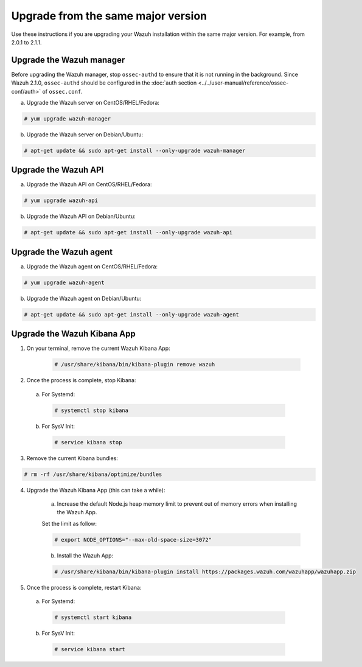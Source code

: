 .. Copyright (C) 2018 Wazuh, Inc.

.. _upgrading_same_major:

Upgrade from the same major version
=====================================

Use these instructions if you are upgrading your Wazuh installation within the same major version. For example, from 2.0.1 to 2.1.1.

Upgrade the Wazuh manager
-------------------------

Before upgrading the Wazuh manager, stop ``ossec-authd`` to ensure that it is not running in the background. Since Wazuh 2.1.0, ``ossec-authd`` should be configured in the :doc:`auth section <../../user-manual/reference/ossec-conf/auth>` of ``ossec.conf``.


a) Upgrade the Wazuh server on CentOS/RHEL/Fedora:

.. code-block:: console

    # yum upgrade wazuh-manager

b) Upgrade the Wazuh server on Debian/Ubuntu:

.. code-block:: console

    # apt-get update && sudo apt-get install --only-upgrade wazuh-manager

Upgrade the Wazuh API
---------------------

a) Upgrade the Wazuh API on CentOS/RHEL/Fedora:

.. code-block:: console

    # yum upgrade wazuh-api

b) Upgrade the Wazuh API on Debian/Ubuntu:

.. code-block:: console

    # apt-get update && sudo apt-get install --only-upgrade wazuh-api


Upgrade the Wazuh agent
-----------------------

a) Upgrade the Wazuh agent on CentOS/RHEL/Fedora:

.. code-block:: console

    # yum upgrade wazuh-agent

b) Upgrade the Wazuh agent on Debian/Ubuntu:

.. code-block:: console

    # apt-get update && sudo apt-get install --only-upgrade wazuh-agent


Upgrade the Wazuh Kibana App
----------------------------

1) On your terminal, remove the current Wazuh Kibana App:

    .. code-block:: console

        # /usr/share/kibana/bin/kibana-plugin remove wazuh

2) Once the process is complete, stop Kibana:

  a) For Systemd:

    .. code-block:: console

        # systemctl stop kibana

  b) For SysV Init:

    .. code-block:: console

        # service kibana stop

3) Remove the current Kibana bundles:

.. code-block:: console

    # rm -rf /usr/share/kibana/optimize/bundles

4) Upgrade the Wazuh Kibana App (this can take a while):

    a) Increase the default Node.js heap memory limit to prevent out of memory errors when installing the Wazuh App.

    Set the limit as follow:

    .. code-block:: console

        # export NODE_OPTIONS="--max-old-space-size=3072"

    b) Install the Wazuh App:

    .. code-block:: console

        # /usr/share/kibana/bin/kibana-plugin install https://packages.wazuh.com/wazuhapp/wazuhapp.zip

5) Once the process is complete, restart Kibana:

  a) For Systemd:

    .. code-block:: console

        # systemctl start kibana

  b) For SysV Init:

    .. code-block:: console

        # service kibana start
